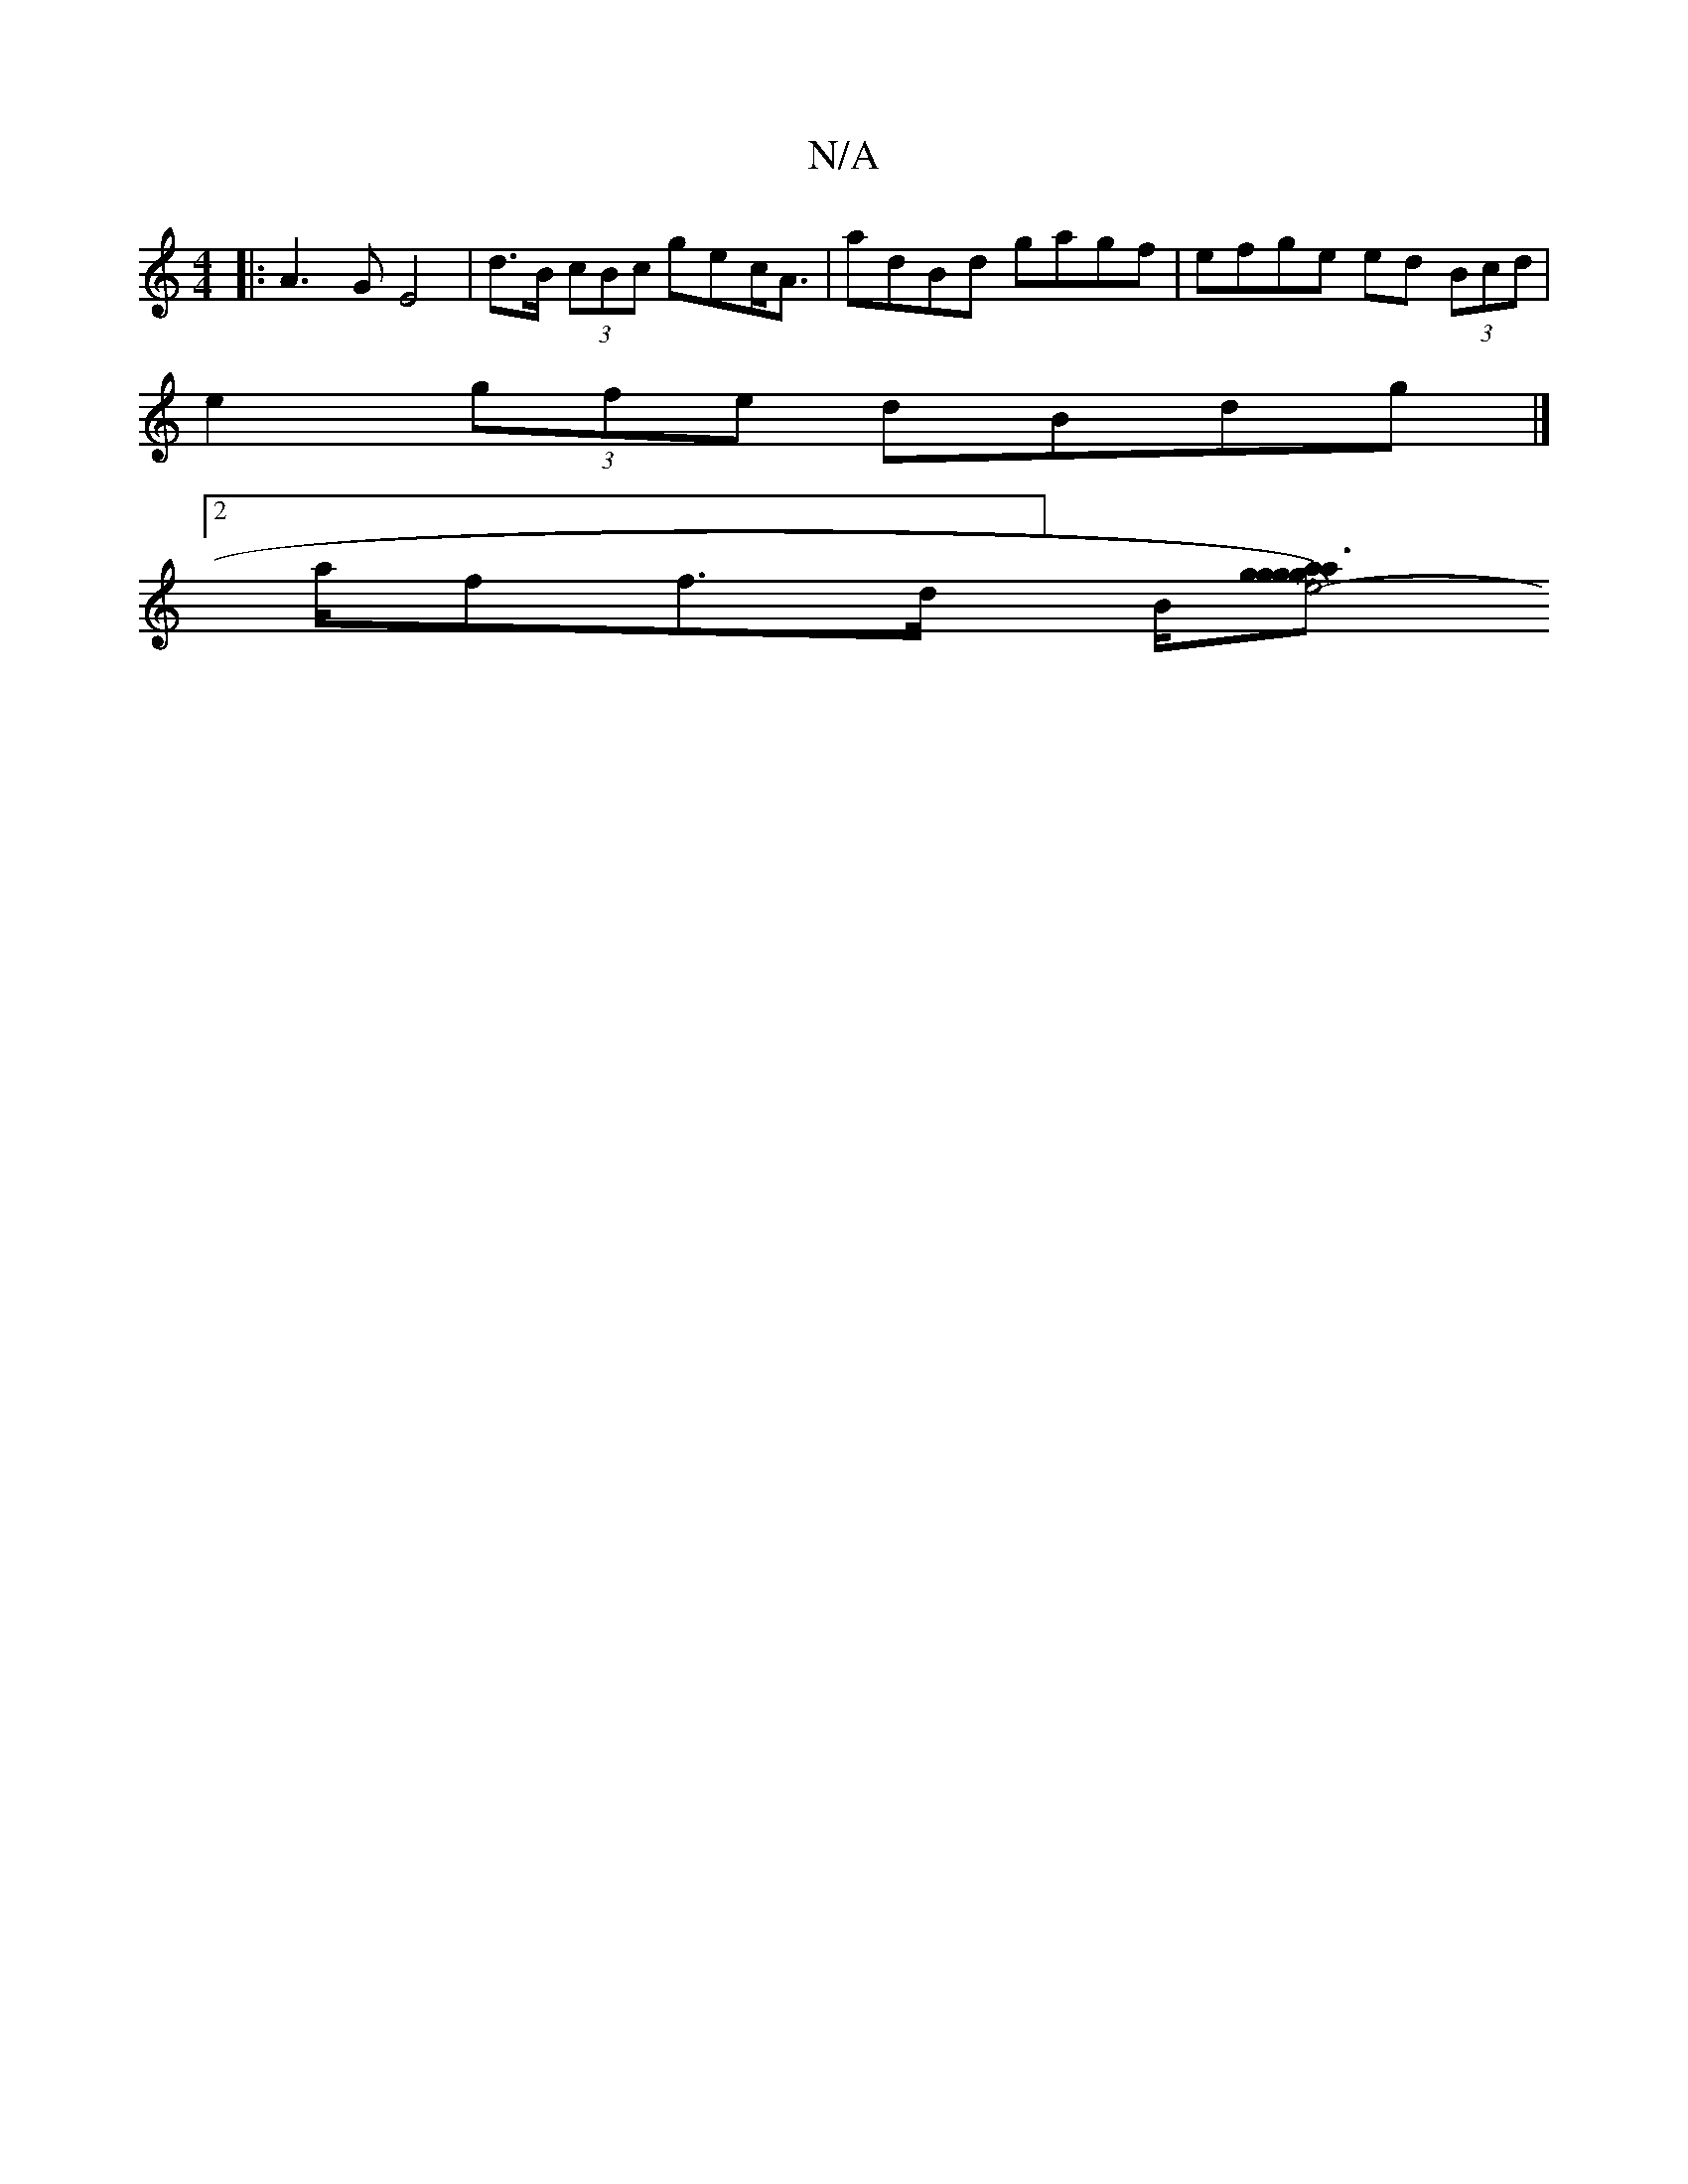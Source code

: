 X:1
T:N/A
M:4/4
R:N/A
K:Cmajor
4:|2 B>cd>e dBGB/A/|Bc/B/A G3 ||
|: A3G E4 | d>B (3cBc gec<A | adBd gagf |efge ed (3Bcd|
e2 (3gfe dBdg |]
[2 a/2f/3f3/2d/]B/[gaagg He4-g3)|Bdd ede | cec BAF | "D" ADF AFD | "Am"gdc ebe | dfe dcB A2: :